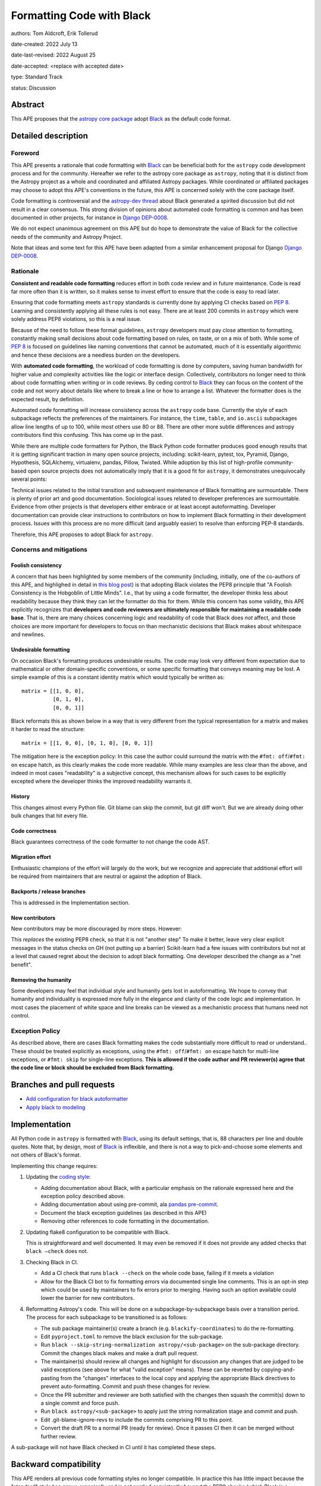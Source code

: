 .. _Black: https://github.com/psf/black
.. _Django DEP-0008: https://github.com/django/deps/blob/main/final/0008-black.rst
.. _pandas pre-commit: https://pandas.pydata.org/docs/development/contributing_codebase.html#pre-commit
.. _coding style: https://docs.astropy.org/en/latest/development/codeguide.html#coding-style-conventions

Formatting Code with Black
===========================

authors: Tom Aldcroft, Erik Tollerud

date-created: 2022 July 13

date-last-revised: 2022 August 25

date-accepted: <replace with accepted date>

type: Standard Track

status: Discussion


Abstract
--------

This APE proposes that the `astropy core package
<https://github.com/astropy/astropy>`_ adopt Black_ as the default code format.

Detailed description
--------------------

Foreword
^^^^^^^^^

This APE presents a rationale that code formatting with Black_ can be beneficial
both for the ``astropy`` code development process and for the community.
Hereafter we refer to the astropy core package as ``astropy``, noting that it is
distinct from the Astropy project as a whole and coordinated and affiliated
Astropy packages. While coordinated or affiliated packages may choose to adopt
this APE's conventions in the future, this APE is concerned solely with the core
package itself.

Code formatting is controversial and the `astropy-dev thread`_ about Black
generated a spirited discussion but did not result in a clear consensus. This
strong division of opinions about automated code formatting is common and has
been documented in other projects, for instance in `Django DEP-0008`_.

We do not expect unanimous agreement on this APE but do hope to demonstrate the
value of Black for the collective needs of the community and Astropy Project.

.. _astropy-dev thread: https://groups.google.com/g/astropy-dev/c/6cRJCMgaFyM/m/oUiebLIhAgAJ

Note that ideas and some text for this APE have been adapted from a similar
enhancement proposal for Django `Django DEP-0008`_.

Rationale
^^^^^^^^^

**Consistent and readable code formatting** reduces effort in both code review
and in future maintenance. Code is read far more often than it is written, so it
makes sense to invest effort to ensure that the code is easy to read later.

Ensuring that code formatting meets ``astropy`` standards is currently done by
applying CI checks based on :pep:`8`. Learning and consistently applying all
these rules is not easy. There are at least 200 commits in ``astropy`` which
were solely address PEP8 violations, so this is a real issue.

Because of the need to follow these format guidelines, ``astropy`` developers
must pay close attention to formatting, constantly making small decisions about
code formatting based on rules, on taste, or on a mix of both. While some of
:pep:`8` is focused on guidelines like naming conventions that cannot be
automated, much of it is essentially algorithmic and hence these decisions are a
needless burden on the developers.

With **automated code formatting**, the workload of code formatting is done by
computers, saving human bandwidth for higher value and complexity activities
like the logic or interface design. Collectively, contributors no longer need to
think about code formatting when writing or in code reviews. By ceding control
to Black_ they can focus on the content of the code and not worry about details
like where to break a line or how to arrange a list.  Whatever the formatter
does is the expected result, by definition.

Automated code formatting will increase consistency across the ``astropy`` code
base. Currently the style of each subpackage reflects the preferences of the
maintainers. For instance, the ``time``, ``table``, and ``io.ascii`` subpackages
allow line lengths of up to 100, while most others use 80 or 88. There are other
more subtle differences and astropy contributors find this confusing. This has
come up in the past.

While there are multiple code formatters for Python, the Black Python code
formatter produces good enough results that it is getting significant traction
in many open source projects, including: scikit-learn, pytest, tox, Pyramid,
Django, Hypothesis, SQLAlchemy, virtualenv, pandas, Pillow, Twisted. While
adoption by this list of high-profile community-based open source projects does
not automatically imply that it is a good fit for ``astropy``, it demonstrates
unequivocally several points:

Technical issues related to the initial transition and subsequent maintenance of
Black formatting are surmountable. There is plenty of prior art and good
documentation. Sociological issues related to developer preferences are
surmountable. Evidence from other projects is that developers either embrace or
at least accept autoformatting. Developer documentation can provide clear
instructions to contributors on how to implement Black formatting in their
development process. Issues with this process are no more difficult (and
arguably easier) to resolve than enforcing PEP-8 standards.

Therefore, this APE proposes to adopt Black for ``astropy``.

Concerns and mitigations
^^^^^^^^^^^^^^^^^^^^^^^^

Foolish consistency
~~~~~~~~~~~~~~~~~~~
A concern that has been highlighted by some members of the community (including,
initially, one of the co-authors of this APE, and highlighed in detail in `this
blog post
<https://luminousmen.com/post/my-unpopular-opinion-about-black-code-formatter>`_)
is that adopting Black violates the PEP8 principle that "A Foolish Consistency
is the Hobgoblin of Little Minds". I.e., that by using a code formatter, the
developer thinks less about readability because they think they can let the
formatter do this for them. While this concern has some validity, this APE
explicitly recognizes that **developers and code reviewers are ultimately
responsible for maintaining a readable code base**. That is, there are many
choices concerning logic and readability of code that Black does *not* affect,
and those choices are more important for developers to focus on than mechanistic
decisions that Black makes about whitespace and newlines.

Undesirable formatting
~~~~~~~~~~~~~~~~~~~~~~
On occasion Black's formatting produces undesirable results. The code may look
very different from expectation due to mathematical or other domain-specific
conventions, or some specific formatting that conveys meaning may be lost. A
simple example of this is a constant identity matrix which would typically be
written as::

    matrix = [[1, 0, 0],
              [0, 1, 0],
              [0, 0, 1]]

Black reformats this as shown below in a way that is very different from the
typical representation for a matrix and makes it harder to read the structure::

    matrix = [[1, 0, 0], [0, 1, 0], [0, 0, 1]]

The mitigation here is the exception policy:  In this case the author could
surround the matrix with the ``#fmt: off``/``#fmt: on`` escape hatch, as this
clearly makes the code more readable.  While many examples are less clear than
the above, and indeed in most cases "readability" is a subjective concept, this
mechanism allows for such cases to be explicitly excepted where the developer
thinks the improved readability warrants it.

History
~~~~~~~
This changes almost every Python file. Git blame can skip the commit, but git
diff won't. But we are already doing other bulk changes that hit every file.

Code correctness
~~~~~~~~~~~~~~~~
Black guarantees correctness of the code formatter to not change the code AST.

Migration effort
~~~~~~~~~~~~~~~~
Enthusiastic champions of the effort will largely do the work, but we recognize
and appreciate that additional effort will be required from maintainers that are
neutral or against the adoption of Black.

Backports / release branches
~~~~~~~~~~~~~~~~~~~~~~~~~~~~
This is addressed in the Implementation section.

New contributors
~~~~~~~~~~~~~~~~
New contributors may be more discouraged by more steps. However:

This *replaces* the existing PEP8 check, so that it is not "another step" To
make it better, leave very clear explicit messages in the status checks on GH
(not putting up a barrier) Scikit-learn had a few issues with contributors but
not at a level that caused regret about the decision to adopt black formatting.
One developer described the change as a "net benefit".

Removing the humanity
~~~~~~~~~~~~~~~~~~~~~
Some developers may feel that individual style and humanity gets lost in
autoformatting. We hope to convey that humanity and individuality is expressed
more fully in the elegance and clarity of the code logic and implementation. In
most cases the placement of white space and line breaks can be viewed as a
mechanistic process that humans need not control.

Exception Policy
^^^^^^^^^^^^^^^^
As described above, there are cases Black formatting makes the code
substantially more difficult to read or understand.. These should be treated
explicitly as exceptions, using the ``#fmt: off``/``#fmt: on`` escape hatch for
multi-line exceptions, or ``#fmt: skip`` for single-line exceptions. **This is
allowed if the code author and PR reviewer(s) agree that the code line or block
should be excluded from Black formatting.**


Branches and pull requests
--------------------------

- `Add configuration for black autoformatter <https://github.com/astropy/astropy/pull/13253>`_
- `Apply black to modeling <https://github.com/astropy/astropy/pull/13254>`_

Implementation
--------------

All Python code in ``astropy`` is formatted with Black_, using its default
settings, that is, 88 characters per line and double quotes. Note that, by
design, most of Black_ is inflexible, and there is not a way to pick-and-choose
some elements and not others of Black's format.

Implementing this change requires:

1. Updating the `coding style`_:

   * Adding documentation about Black, with a particular emphasis on the rationale expressed here and the exception policy described above.
   * Adding documentation about using pre-commit, ala `pandas pre-commit`_.
   * Document the black exception guidelines (as described in this APE)
   * Removing other references to code formatting in the documentation.

2. Updating flake8 configuration to be compatible with Black.

   This is straightforward and well documented. It may even be removed if it
   does not provide any added checks that ``black –check`` does not.

3. Checking Black in CI.

   * Add a CI check that runs ``black --check`` on the whole code base, failing
     if it meets a violation
   * Allow for the Black CI bot to fix formatting errors via documented single
     line comments. This is an opt-in step which could be used by maintainers to
     fix errors prior to merging. Having such an option available could lower
     the barrier for new contributors.

4. Reformatting Astropy's code.  This will be done on a subpackage-by-subpackage
   basis over a transition period. The process for each subpackage to be
   transitioned is as follows:

   * The sub package maintainer(s) create a branch (e.g.
     ``blackify-coordinates``) to do the re-formatting.
   * Edit ``pyproject.toml`` to remove the black exclusion for the sub-package.
   * Run ``black --skip-string-normalization astropy/<sub-package>`` on the
     sub-package directory.  Commit the changes black makes and make a draft
     pull request.
   * The maintainer(s) should review all changes and highlight for discussion
     any  changes that are judged to be valid exceptions (see above for what
     "valid exception" means). These can be reverted by copying-and-pasting
     from the "changes" interfaces to the local copy and applying the
     appropriate Black directives to prevent auto-formatting. Commit and push
     these changes for review.
   * Once the PR submitter and reviewer are both satisfied with the changes
     then squash the commit(s) down to a single commit and force push.
   * Run ``black astropy/<sub-package>`` to apply just the string normalization
     stage and commit and push.
   * Edit .git-blame-ignore-revs to include the commits comprising PR to this
     point.
   * Convert the draft PR to a normal PR (ready for review). Once it passes CI
     then it can be merged without further review.

A sub-package will not have Black checked in CI until it has completed these
steps.

Backward compatibility
----------------------

This APE renders all previous code formatting styles no longer compatible. In
practice this has little impact because the "standard" style has grown
organically and is not applied consistently beyond the PEP8 checks (which Black
is a superset of).

Alternatives
------------

Other automated code formatting tools exist for Python code. The main players
are ``autopep8`` and ``yapf``.  There are many good posts on this topic -
entering "black vs autopep8 vs yapf" into your favorite search engine will
likely get you several good options. To establish the goal of consistency
without endless debate, however, Black is the clear winner: Many other Python
projects have adopted it. It is officially supported by the Python Software
Foundation. The algorithm Black uses is generally more performant than the other
two on large code bases like ``astropy``.

Decision rationale
------------------

<To be filled in by the coordinating committee when the APE is accepted or rejected>

